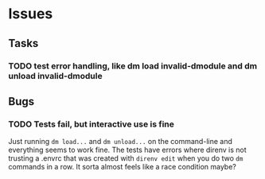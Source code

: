#+STARTUP: hidestars
#+STARTUP: indent

* Issues
** Tasks
*** TODO test error handling, like dm load invalid-dmodule and dm unload invalid-dmodule

** Bugs
*** TODO Tests fail, but interactive use is fine
Just running =dm load...= and =dm unload...= on the command-line and everything seems to work fine.  The tests have errors where direnv is not trusting a .envrc that was created with =direnv edit= when you do two =dm= commands in a row.  It sorta almost feels like a race condition maybe?
